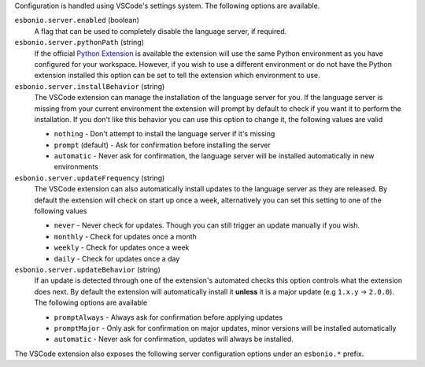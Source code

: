
Configuration is handled using VSCode's settings system.
The following options are available.

``esbonio.server.enabled`` (boolean)
   A flag that can be used to completely disable the language server, if required.

``esbonio.server.pythonPath`` (string)
   If the official `Python Extension`_ is available the extension will use the same
   Python environment as you have configured for your workspace. However, if you wish
   to use a different environment or do not have the Python extension installed this
   option can be set to tell the extension which environment to use.

``esbonio.server.installBehavior`` (string)
   The VSCode extension can manage the installation of the language server for you.
   If the language server is missing from your current environment the extension will prompt
   by default to check if you want it to perform the installation. If you don't like this
   behavior you can use this option to change it, the following values are valid

   - ``nothing`` - Don't attempt to install the language server if it's missing
   - ``prompt`` (default) - Ask for confirmation before installing the server
   - ``automatic`` - Never ask for confirmation, the language server will be installed
     automatically in new environments

``esbonio.server.updateFrequency`` (string)
   The VSCode extension can also automatically install updates to the language server
   as they are released. By default the extension will check on start up once a week,
   alternatively you can set this setting to one of the following values

   - ``never`` - Never check for updates. Though you can still trigger an update
     manually if you wish.
   - ``monthly`` - Check for updates once a month
   - ``weekly`` - Check for updates once a week
   - ``daily`` - Check for updates once a day

``esbonio.server.updateBehavior`` (string)
   If an update is detected through one of the extension's automated checks this option
   controls what the extension does next. By default the extension will automatically
   install it **unless** it is a major update (e.g ``1.x.y`` -> ``2.0.0``). The following
   options are available

   - ``promptAlways`` - Always ask for confirmation before applying updates
   - ``promptMajor`` - Only ask for confirmation on major updates, minor versions will be
     installed automatically
   - ``automatic`` - Never ask for confirmation, updates will always be installed.

The VSCode extension also exposes the following server configuration options under an
``esbonio.*`` prefix.

.. _Python Extension: https://marketplace.visualstudio.com/items?itemName=ms-python.python
